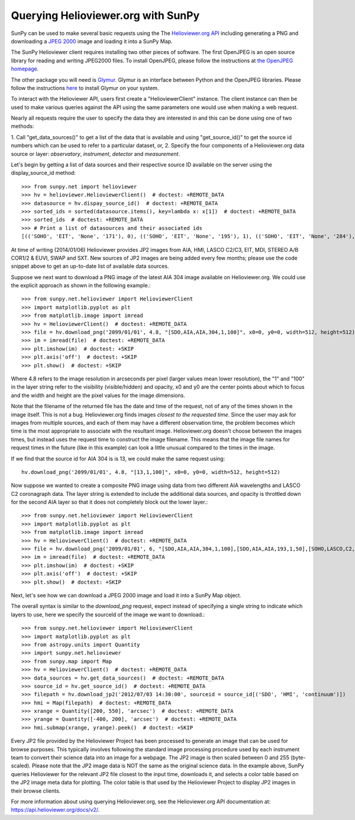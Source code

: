 -----------------------------------
Querying Helioviewer.org with SunPy
-----------------------------------
SunPy can be used to make several basic requests using the The `Helioviewer.org API <https://api.helioviewer.org/docs/v2/>`_
including generating a PNG and downloading a `JPEG 2000 <http://wiki.helioviewer.org/wiki/JPEG_2000>`_
image and loading it into a SunPy Map.

The SunPy Helioviewer client requires installing two other pieces of software.
The first OpenJPEG is an open source library for reading and writing JPEG2000
files.  To install OpenJPEG, please follow the instructions at `the OpenJPEG
homepage <http://www.openjpeg.org>`_.

The other package you will need is `Glymur
<https://pypi.python.org/pypi/Glymur/>`_.  Glymur is an interface
between Python and the OpenJPEG libraries.  Please follow the
instructions `here <https://glymur.readthedocs.io/en/latest/>`_ to
install Glymur on your system.

To interact with the Helioviewer API, users first create a "HelioviewerClient"
instance. The client instance can then be used to make various queries against
the API using the same parameters one would use when making a web request.

Nearly all requests require the user to specify the data they are interested in
and this can be done using one of two methods:

1. Call "get_data_sources()" to get a list of the data that is available and using "get_source_id()" to get the source id numbers which
can be used to refer to a particular dataset, or,
2. Specify the four components of a Helioviewer.org data source or layer: *observatory*, *instrument*, *detector* and *measurement*.

Let's begin by getting a list of data sources and their respective 
source ID available on the server using the display_source_id method::

    >>> from sunpy.net import helioviewer 
    >>> hv = helioviewer.HelioviewerClient()  # doctest: +REMOTE_DATA
    >>> datasource = hv.dispay_source_id()  # doctest: +REMOTE_DATA
    >>> sorted_ids = sorted(datasource.items(), key=lambda x: x[1])  # doctest: +REMOTE_DATA
    >>> sorted_ids  # doctest: +REMOTE_DATA
    >>> # Print a list of datasources and their associated ids
    [(('SOHO', 'EIT', 'None', '171'), 0), (('SOHO', 'EIT', 'None', '195'), 1), (('SOHO', 'EIT', 'None', '284'), 2), (('SOHO', 'EIT', 'None', '304'), 3), (('SOHO', 'LASCO', 'C2', 'white-light'), 4), (('SOHO', 'LASCO', 'C3', 'white-light'), 5), (('SOHO', 'MDI', 'None', 'magnetogram'), 6), (('SOHO', 'MDI', 'None', 'continuum'), 7), (('SDO', 'AIA', 'None', '94'), 8), (('SDO', 'AIA', 'None', '131'), 9), (('SDO', 'AIA', 'None', '171'), 10), (('SDO', 'AIA', 'None', '193'), 11), (('SDO', 'AIA', 'None', '211'), 12), (('SDO', 'AIA', 'None', '304'), 13), (('SDO', 'AIA', 'None', '335'), 14), (('SDO', 'AIA', 'None', '1600'), 15), (('SDO', 'AIA', 'None', '1700'), 16), (('SDO', 'AIA', 'None', '4500'), 17), (('SDO', 'HMI', 'None', 'continuum'), 18), (('SDO', 'HMI', 'None', 'magnetogram'), 19), (('STEREO_A', 'SECCHI', 'EUVI', '171'), 20), (('STEREO_A', 'SECCHI', 'EUVI', '195'), 21), (('STEREO_A', 'SECCHI', 'EUVI', '284'), 22), (('STEREO_A', 'SECCHI', 'EUVI', '304'), 23), (('STEREO_B', 'SECCHI', 'EUVI', '171'), 24), (('STEREO_B', 'SECCHI', 'EUVI', '195'), 25), (('STEREO_B', 'SECCHI', 'EUVI', '284'), 26), (('STEREO_B', 'SECCHI', 'EUVI', '304'), 27), (('STEREO_A', 'SECCHI', 'COR1', 'white-light'), 28), (('STEREO_A', 'SECCHI', 'COR2', 'white-light'), 29), (('STEREO_B', 'SECCHI', 'COR1', 'white-light'), 30), (('STEREO_B', 'SECCHI', 'COR2', 'white-light'), 31), (('PROBA2', 'SWAP', 'None', '174'), 32), (('Yohkoh', 'SXT', 'None', 'AlMgMn'), 33), (('Yohkoh', 'SXT', 'None', 'thin-Al'), 34), (('Yohkoh', 'SXT', 'None', 'white-light'), 35), (('Hinode', 'XRT', 'Al_med', 'Al_thick'), 39), (('Hinode', 'XRT', 'Al_med', 'Be_thick'), 40), (('Hinode', 'XRT', 'Al_med', 'Open'), 42), (('Hinode', 'XRT', 'Al_med', 'Ti_poly'), 43), (('Hinode', 'XRT', 'Al_poly', 'Al_mesh'), 44), (('Hinode', 'XRT', 'Al_poly', 'Al_thick'), 45), (('Hinode', 'XRT', 'Al_poly', 'Be_thick'), 46), (('Hinode', 'XRT', 'Al_poly', 'Open'), 48), (('Hinode', 'XRT', 'Al_poly', 'Ti_poly'), 49), (('Hinode', 'XRT', 'Be_med', 'Open'), 54), (('Hinode', 'XRT', 'Be_thin', 'Open'), 60), (('Hinode', 'XRT', 'C_poly', 'Al_mesh'), 62), (('Hinode', 'XRT', 'C_poly', 'Al_thick'), 63), (('Hinode', 'XRT', 'C_poly', 'Open'), 66), (('Hinode', 'XRT', 'C_poly', 'Ti_poly'), 67), (('Hinode', 'XRT', 'Open', 'Al_mesh'), 69), (('Hinode', 'XRT', 'Open', 'Al_thick'), 70), (('Hinode', 'XRT', 'Open', 'Be_thick'), 71), (('Hinode', 'XRT', 'Open', 'Ti_poly'), 74), (('TRACE', '171', 'None', 'None'), 75), (('TRACE', '195', 'None', 'None'), 76), (('TRACE', '284', 'None', 'None'), 77), (('TRACE', '1216', 'None', 'None'), 78), (('TRACE', '1550', 'None', 'None'), 79), (('TRACE', '1600', 'None', 'None'), 80), (('TRACE', '1700', 'None', 'None'), 81), (('TRACE', 'white-light', 'None', 'None'), 82), (('Hinode', 'XRT', 'Any', 'Any'), 10001), (('Hinode', 'XRT', 'Any', 'Al_mesh'), 10002), (('Hinode', 'XRT', 'Any', 'Al_thick'), 10003), (('Hinode', 'XRT', 'Any', 'Be_thick'), 10004), (('Hinode', 'XRT', 'Any', 'Gband'), 10005), (('Hinode', 'XRT', 'Any', 'Open'), 10006), (('Hinode', 'XRT', 'Any', 'Ti_poly'), 10007), (('Hinode', 'XRT', 'Al_med', 'Any'), 10008), (('Hinode', 'XRT', 'Al_poly', 'Any'), 10009), (('Hinode', 'XRT', 'Be_med', 'Any'), 10010), (('Hinode', 'XRT', 'Be_thin', 'Any'), 10011), (('Hinode', 'XRT', 'C_poly', 'Any'), 10012), (('Hinode', 'XRT', 'Open', 'Any'), 10013)]

At time of writing (2014/01/06) Helioviewer provides JP2 images from AIA, HMI, LASCO C2/C3, EIT,
MDI, STEREO A/B COR1/2 & EUVI, SWAP and SXT.  New sources of JP2 images are being added every few months;
please use the code snippet above to get an up-to-date list of available data sources.


Suppose we next want to download a PNG image of the latest
AIA 304 image available on Helioviewer.org. We could use the explicit
approach as shown in the following example.::

   >>> from sunpy.net.helioviewer import HelioviewerClient
   >>> import matplotlib.pyplot as plt
   >>> from matplotlib.image import imread
   >>> hv = HelioviewerClient()  # doctest: +REMOTE_DATA
   >>> file = hv.download_png('2099/01/01', 4.8, "[SDO,AIA,AIA,304,1,100]", x0=0, y0=0, width=512, height=512)  # doctest: +REMOTE_DATA
   >>> im = imread(file)  # doctest: +REMOTE_DATA
   >>> plt.imshow(im)  # doctest: +SKIP
   >>> plt.axis('off')  # doctest: +SKIP
   >>> plt.show()  # doctest: +SKIP


.. image:: helioviewer-1.png



Where 4.8 refers to the image resolution in arcseconds per pixel (larger values
mean lower resolution), the "1" and "100" in the layer string refer to the
visibility (visible/hidden) and opacity, x0 and y0 are the center points about
which to focus and the width and height are the pixel values for the image
dimensions.

Note that the filename of the returned file has the date and time of
the request, not of any of the times shown in the image itself.  This
is not a bug.  Helioviewer.org finds images *closest to the requested
time*.  Since the user may ask for images from multiple sources, and
each of them may have a different observation time, the problem
becomes which time is the most appropriate to associate with the
resultant image.  Helioviewer.org doesn't choose between the images
times, but instead uses the request time to construct the image
filename.  This means that the image file names for request times in
the future (like in this example) can look a little unusual compared to
the times in the image.

If we find that the source id for AIA 304 is is 13, we could make the same
request using: ::

    hv.download_png('2099/01/01', 4.8, "[13,1,100]", x0=0, y0=0, width=512, height=512)

Now suppose we wanted to create a composite PNG image using data from two
different AIA wavelengths and LASCO C2 coronagraph data. The layer string is
extended to include the additional data sources, and opacity is throttled
down for the second AIA layer so that it does not completely block out the
lower layer.::

   >>> from sunpy.net.helioviewer import HelioviewerClient
   >>> import matplotlib.pyplot as plt
   >>> from matplotlib.image import imread
   >>> hv = HelioviewerClient()  # doctest: +REMOTE_DATA
   >>> file = hv.download_png('2099/01/01', 6, "[SDO,AIA,AIA,304,1,100],[SDO,AIA,AIA,193,1,50],[SOHO,LASCO,C2,white-light,1,100]", x0=0, y0=0, width=768, height=768)  # doctest: +REMOTE_DATA
   >>> im = imread(file)  # doctest: +REMOTE_DATA
   >>> plt.imshow(im)  # doctest: +SKIP
   >>> plt.axis('off')  # doctest: +SKIP
   >>> plt.show()  # doctest: +SKIP

.. image:: helioviewer-2.png

Next, let's see how we can download a JPEG 2000 image and load it into a SunPy
Map object.

The overall syntax is similar to the *download_png* request, expect instead of
specifying a single string to indicate which layers to use, here we
specify the sourceId of the image we want to download.::

   >>> from sunpy.net.helioviewer import HelioviewerClient
   >>> import matplotlib.pyplot as plt
   >>> from astropy.units import Quantity
   >>> import sunpy.net.helioviewer
   >>> from sunpy.map import Map
   >>> hv = HelioviewerClient()  # doctest: +REMOTE_DATA
   >>> data_sources = hv.get_data_sources()  # doctest: +REMOTE_DATA
   >>> source_id = hv.get_source_id()  # doctest: +REMOTE_DATA
   >>> filepath = hv.download_jp2('2012/07/03 14:30:00', sourceid = source_id[('SDO', 'HMI', 'continuum')])   # doctest: +REMOTE_DATA
   >>> hmi = Map(filepath)  # doctest: +REMOTE_DATA
   >>> xrange = Quantity([200, 550], 'arcsec')  # doctest: +REMOTE_DATA
   >>> yrange = Quantity([-400, 200], 'arcsec')  # doctest: +REMOTE_DATA
   >>> hmi.submap(xrange, yrange).peek()  # doctest: +SKIP

.. image:: helioviewer-3.png

Every JP2 file provided by the Helioviewer Project has been processed to generate an image that
can be used for browse purposes.  This typically involves following the standard image processing
procedure used by each instrument team to convert their science data into an image for a webpage.
The JP2 image is then scaled between 0 and 255 (byte-scaled).  Please note that the JP2 image data
is NOT the same as the original science data.  In the example above, SunPy queries Helioviewer for
the relevant JP2 file closest to the input time, downloads it, and selects a color table based on
the JP2 image meta data for plotting.  The color table is that used by the Helioviewer Project to
display JP2 images in their browse clients.

For more information about using querying Helioviewer.org, see the Helioviewer.org
API documentation at: `https://api.helioviewer.org/docs/v2/ <https://api.helioviewer.org/docs/v2/>`__.

